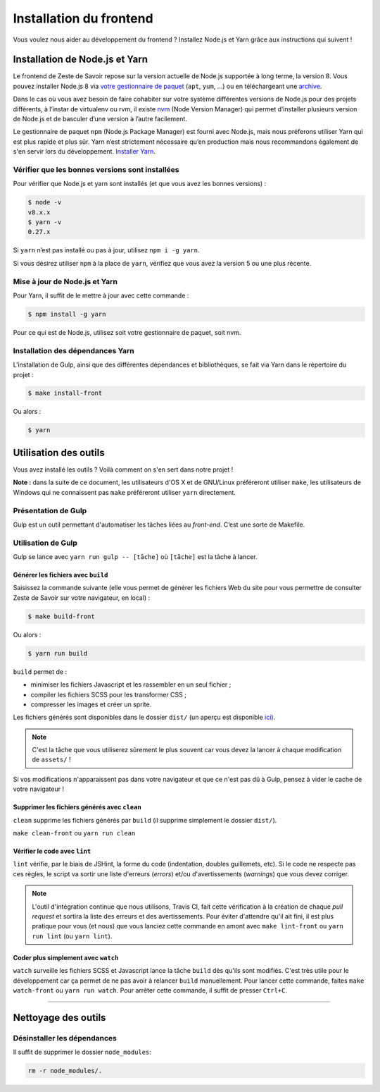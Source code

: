 ========================
Installation du frontend
========================

Vous voulez nous aider au développement du frontend ? Installez Node.js et Yarn grâce aux instructions qui suivent !


Installation de Node.js et Yarn
===============================

Le frontend de Zeste de Savoir repose sur la version actuelle de Node.js supportée à long terme, la version 8. Vous pouvez installer Node.js 8 via `votre gestionnaire de paquet <https://nodejs.org/en/download/package-manager/>`_ (``apt``, ``yum``, …) ou en téléchargeant une `archive <https://nodejs.org/en/download/>`_.

Dans le cas où vous avez besoin de faire cohabiter sur votre système différentes versions de Node.js pour des projets différents, à l’instar de virtualenv ou rvm, il existe `nvm <https://github.com/creationix/nvm>`_ (Node Version Manager) qui permet d’installer plusieurs version de Node.js et de basculer d’une version à l’autre facilement.

Le gestionnaire de paquet ``npm`` (Node.js Package Manager) est fourni avec Node.js, mais nous préferons utiliser Yarn qui est plus rapide et plus sûr. Yarn n’est strictement nécessaire qu’en production mais nous recommandons également de s'en servir lors du développement. `Installer Yarn <https://yarnpkg.com/fr/docs/install/>`_.

Vérifier que les bonnes versions sont installées
------------------------------------------------

Pour vérifier que Node.js et yarn sont installés (et que vous avez les bonnes versions) :

.. sourcecode:: bash

    $ node -v
    v8.x.x
    $ yarn -v
    0.27.x

Si ``yarn`` n’est pas installé ou pas à jour, utilisez ``npm i -g yarn``.

Si vous désirez utiliser ``npm`` à la place de ``yarn``, vérifiez que vous avez la version 5 ou une plus récente.

Mise à jour de Node.js et Yarn
------------------------------

Pour Yarn, il suffit de le mettre à jour avec cette commande :

.. sourcecode:: bash

    $ npm install -g yarn

Pour ce qui est de Node.js, utilisez soit votre gestionnaire de paquet, soit nvm.


Installation des dépendances Yarn
---------------------------------

L'installation de Gulp, ainsi que des différentes dépendances et bibliothèques, se fait via Yarn dans le répertoire du projet :

.. sourcecode:: bash

    $ make install-front

Ou alors :

.. sourcecode:: bash

    $ yarn

Utilisation des outils
======================

Vous avez installé les outils ? Voilà comment on s'en sert dans notre projet !

**Note :** dans la suite de ce document, les utilisateurs d'OS X et de GNU/Linux préféreront utiliser ``make``, les utilisateurs de Windows qui ne connaissent pas ``make`` préféreront utiliser ``yarn`` directement.


Présentation de Gulp
--------------------

Gulp est un outil permettant d'automatiser les tâches liées au *front-end*. C’est une sorte de Makefile.

Utilisation de Gulp
-------------------

Gulp se lance avec ``yarn run gulp -- [tâche]`` où ``[tâche]`` est la tâche à lancer.

Générer les fichiers avec ``build``
~~~~~~~~~~~~~~~~~~~~~~~~~~~~~~~~~~~

Saisissez la commande suivante (elle vous permet de générer les fichiers Web du site pour vous permettre de consulter Zeste de Savoir sur votre navigateur, en local) :

.. sourcecode:: bash

    $ make build-front

Ou alors :

.. sourcecode:: bash

    $ yarn run build

``build`` permet de :

- minimiser les fichiers Javascript et les rassembler en un seul fichier ;
- compiler les fichiers SCSS pour les transformer CSS ;
- compresser les images et créer un sprite.

Les fichiers générés sont disponibles dans le dossier ``dist/`` (un aperçu est disponible `ici <../front-end/arborescence-des-fichiers.html>`_).

.. note::
   C'est la tâche que vous utiliserez sûrement le plus souvent car vous devez la lancer à chaque modification
   de ``assets/`` !

Si vos modifications n'apparaissent pas dans votre navigateur et que ce n'est pas dû à Gulp, pensez à vider le cache de votre navigateur !

Supprimer les fichiers générés avec ``clean``
~~~~~~~~~~~~~~~~~~~~~~~~~~~~~~~~~~~~~~~~~~~~~

``clean`` supprime les fichiers générés par ``build`` (il supprime simplement le dossier ``dist/``).

``make clean-front`` ou ``yarn run clean``

Vérifier le code avec ``lint``
~~~~~~~~~~~~~~~~~~~~~~~~~~~~~~

``lint`` vérifie, par le biais de JSHint, la forme du code (indentation, doubles guillemets, etc). Si le code ne
respecte pas ces règles, le script va sortir une liste d'erreurs (*errors*) et/ou d'avertissements (*warnings*)
que vous devez corriger.

.. note::
   L'outil d'intégration continue que nous utilisons, Travis CI, fait cette vérification à la création de chaque *pull
   request* et sortira la liste des erreurs et des avertissements. Pour éviter d'attendre qu'il ait fini, il est plus
   pratique pour vous (et nous) que vous lanciez cette commande en amont avec ``make lint-front`` ou ``yarn run lint`` (ou
   ``yarn lint``).

Coder plus simplement avec ``watch``
~~~~~~~~~~~~~~~~~~~~~~~~~~~~~~~~~~~~

``watch`` surveille les fichiers SCSS et Javascript lance la tâche ``build`` dès qu'ils sont modifiés. C'est très utile pour le développement car ça permet de ne pas avoir à relancer ``build`` manuellement. Pour lancer cette commande, faites ``make watch-front`` ou ``yarn run watch``. Pour arrêter cette commande, il suffit de presser ``Ctrl+C``.

-----

.. seealso::

    Vous voulez en savoir plus ?
    Venez voir `la documentation consacrée au front-end <../front-end.html>`_ ! ;)

Nettoyage des outils
====================

Désinstaller les dépendances
----------------------------

Il suffit de supprimer le dossier ``node_modules``:

.. sourcecode:: bash

   rm -r node_modules/.
